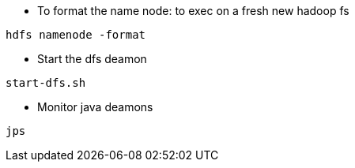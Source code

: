 * To format the name node: to exec on a fresh new hadoop fs
[source,bash]
-----------------
hdfs namenode -format  
-----------------
* Start the dfs deamon 
[source,bash]
-----------------
start-dfs.sh   
-----------------
* Monitor java deamons
[source,bash]
-----------------
jps  
-----------------
